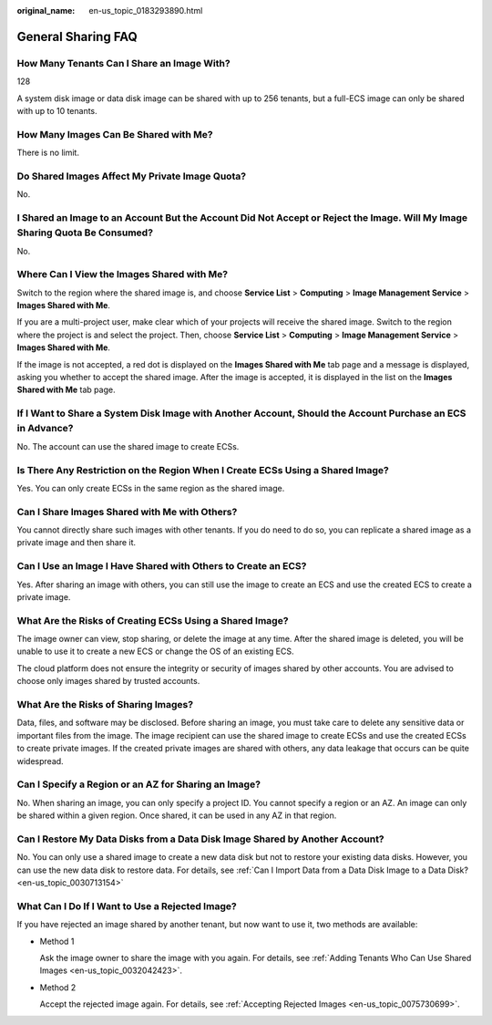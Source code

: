 :original_name: en-us_topic_0183293890.html

.. _en-us_topic_0183293890:

General Sharing FAQ
===================

How Many Tenants Can I Share an Image With?
-------------------------------------------

128

A system disk image or data disk image can be shared with up to 256 tenants, but a full-ECS image can only be shared with up to 10 tenants.

How Many Images Can Be Shared with Me?
--------------------------------------

There is no limit.

Do Shared Images Affect My Private Image Quota?
-----------------------------------------------

No.

I Shared an Image to an Account But the Account Did Not Accept or Reject the Image. Will My Image Sharing Quota Be Consumed?
----------------------------------------------------------------------------------------------------------------------------

No.

Where Can I View the Images Shared with Me?
-------------------------------------------

Switch to the region where the shared image is, and choose **Service List** > **Computing** > **Image Management Service** > **Images Shared with Me**.

If you are a multi-project user, make clear which of your projects will receive the shared image. Switch to the region where the project is and select the project. Then, choose **Service List** > **Computing** > **Image Management Service** > **Images Shared with Me**.

If the image is not accepted, a red dot is displayed on the **Images Shared with Me** tab page and a message is displayed, asking you whether to accept the shared image. After the image is accepted, it is displayed in the list on the **Images Shared with Me** tab page.

If I Want to Share a System Disk Image with Another Account, Should the Account Purchase an ECS in Advance?
-----------------------------------------------------------------------------------------------------------

No. The account can use the shared image to create ECSs.

Is There Any Restriction on the Region When I Create ECSs Using a Shared Image?
-------------------------------------------------------------------------------

Yes. You can only create ECSs in the same region as the shared image.

Can I Share Images Shared with Me with Others?
----------------------------------------------

You cannot directly share such images with other tenants. If you do need to do so, you can replicate a shared image as a private image and then share it.

Can I Use an Image I Have Shared with Others to Create an ECS?
--------------------------------------------------------------

Yes. After sharing an image with others, you can still use the image to create an ECS and use the created ECS to create a private image.

What Are the Risks of Creating ECSs Using a Shared Image?
---------------------------------------------------------

The image owner can view, stop sharing, or delete the image at any time. After the shared image is deleted, you will be unable to use it to create a new ECS or change the OS of an existing ECS.

The cloud platform does not ensure the integrity or security of images shared by other accounts. You are advised to choose only images shared by trusted accounts.

What Are the Risks of Sharing Images?
-------------------------------------

Data, files, and software may be disclosed. Before sharing an image, you must take care to delete any sensitive data or important files from the image. The image recipient can use the shared image to create ECSs and use the created ECSs to create private images. If the created private images are shared with others, any data leakage that occurs can be quite widespread.

Can I Specify a Region or an AZ for Sharing an Image?
-----------------------------------------------------

No. When sharing an image, you can only specify a project ID. You cannot specify a region or an AZ. An image can only be shared within a given region. Once shared, it can be used in any AZ in that region.

Can I Restore My Data Disks from a Data Disk Image Shared by Another Account?
-----------------------------------------------------------------------------

No. You can only use a shared image to create a new data disk but not to restore your existing data disks. However, you can use the new data disk to restore data. For details, see :ref:`Can I Import Data from a Data Disk Image to a Data Disk? <en-us_topic_0030713154>`

What Can I Do If I Want to Use a Rejected Image?
------------------------------------------------

If you have rejected an image shared by another tenant, but now want to use it, two methods are available:

-  Method 1

   Ask the image owner to share the image with you again. For details, see :ref:`Adding Tenants Who Can Use Shared Images <en-us_topic_0032042423>`.

-  Method 2

   Accept the rejected image again. For details, see :ref:`Accepting Rejected Images <en-us_topic_0075730699>`.
